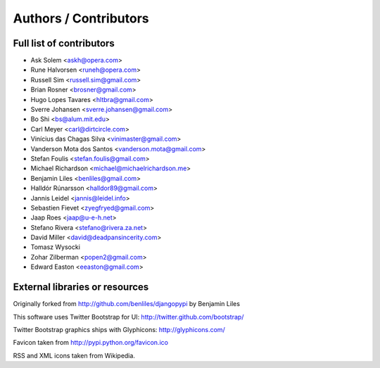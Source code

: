 Authors / Contributors
======================

Full list of contributors
-------------------------
* Ask Solem <askh@opera.com>
* Rune Halvorsen <runeh@opera.com>
* Russell Sim <russell.sim@gmail.com>
* Brian Rosner <brosner@gmail.com>
* Hugo Lopes Tavares <hltbra@gmail.com>
* Sverre Johansen <sverre.johansen@gmail.com>
* Bo Shi <bs@alum.mit.edu>
* Carl Meyer <carl@dirtcircle.com>
* Vinícius das Chagas Silva <vinimaster@gmail.com>
* Vanderson Mota dos Santos <vanderson.mota@gmail.com>
* Stefan Foulis <stefan.foulis@gmail.com>
* Michael Richardson <michael@michaelrichardson.me>
* Benjamin Liles <benliles@gmail.com>
* Halldór Rúnarsson <halldor89@gmail.com>
* Jannis Leidel <jannis@leidel.info>
* Sebastien Fievet <zyegfryed@gmail.com>
* Jaap Roes <jaap@u-e-h.net>
* Stefano Rivera <stefano@rivera.za.net>
* David Miller <david@deadpansincerity.com>
* Tomasz Wysocki
* Zohar Zilberman <popen2@gmail.com>
* Edward Easton <eeaston@gmail.com>

External libraries or resources
-------------------------------

Originally forked from http://github.com/benliles/djangopypi by Benjamin Liles

This software uses Twitter Bootstrap for UI: http://twitter.github.com/bootstrap/

Twitter Bootstrap graphics ships with Glyphicons: http://glyphicons.com/

Favicon taken from http://pypi.python.org/favicon.ico

RSS and XML icons taken from Wikipedia.
